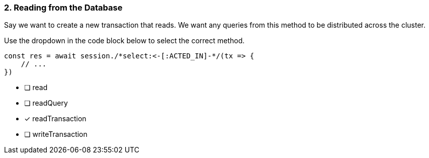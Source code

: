 [.question.select-in-source]
=== 2. Reading from the Database

Say we want to create a new transaction that reads.  We want any queries from this method to be distributed across the cluster.

Use the dropdown in the code block below to select the correct method.

[source,js,rel=nocopy]
----
const res = await session./*select:<-[:ACTED_IN]-*/(tx => {
    // ...
})
----

- [ ] read
- [ ] readQuery
- [*] readTransaction
- [ ] writeTransaction